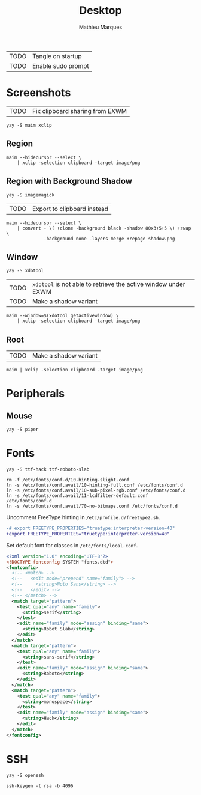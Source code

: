 # -*- after-save-hook: (org-babel-tangle t); -*-
#+TITLE: Desktop
#+AUTHOR: Mathieu Marques
#+PROPERTY: header-args :mkdirp yes :results silent

| TODO | Tangle on startup  |
| TODO | Enable sudo prompt |

* Screenshots

| TODO | Fix clipboard sharing from EXWM |

#+BEGIN_SRC shell
yay -S maim xclip
#+END_SRC

** Region

#+HEADER: :shebang #!/bin/sh
#+HEADER: :tangle scripts/screenshot.region.sh
#+HEADER: :tangle-mode (identity #o755)
#+BEGIN_SRC shell
maim --hidecursor --select \
    | xclip -selection clipboard -target image/png
#+END_SRC

** Region with Background Shadow

#+BEGIN_SRC shell
yay -S imagemagick
#+END_SRC

| TODO | Export to clipboard instead |

#+HEADER: :shebang #!/bin/sh
#+HEADER: :tangle scripts/screenshot.region-shadow.sh
#+HEADER: :tangle-mode (identity #o755)
#+BEGIN_SRC shell
maim --hidecursor --select \
    | convert - \( +clone -background black -shadow 80x3+5+5 \) +swap \
              -background none -layers merge +repage shadow.png
#+END_SRC

** Window

#+BEGIN_SRC shell
yay -S xdotool
#+END_SRC

| TODO | =xdotool= is not able to retrieve the active window under EXWM |
| TODO | Make a shadow variant                                          |

#+HEADER: :shebang #!/bin/sh
#+HEADER: :tangle scripts/screenshot.window.sh
#+HEADER: :tangle-mode (identity #o755)
#+BEGIN_SRC shell
maim --window=$(xdotool getactivewindow) \
    | xclip -selection clipboard -target image/png
#+END_SRC

** Root

| TODO | Make a shadow variant                                          |

#+HEADER: :shebang #!/bin/sh
#+HEADER: :tangle scripts/screenshot.root.sh
#+HEADER: :tangle-mode (identity #o755)
#+BEGIN_SRC shell
maim | xclip -selection clipboard -target image/png
#+END_SRC

* Peripherals

** Mouse

#+BEGIN_SRC shell
yay -S piper
#+END_SRC

* Fonts

#+BEGIN_SRC shell
yay -S ttf-hack ttf-roboto-slab
#+END_SRC

#+BEGIN_SRC shell
rm -f /etc/fonts/conf.d/10-hinting-slight.conf
ln -s /etc/fonts/conf.avail/10-hinting-full.conf /etc/fonts/conf.d
ln -s /etc/fonts/conf.avail/10-sub-pixel-rgb.conf /etc/fonts/conf.d
ln -s /etc/fonts/conf.avail/11-lcdfilter-default.conf /etc/fonts/conf.d
ln -s /etc/fonts/conf.avail/70-no-bitmaps.conf /etc/fonts/conf.d
#+END_SRC

Uncomment FreeType hinting in =/etc/profile.d/freetype2.sh=.

#+BEGIN_SRC diff
-# export FREETYPE_PROPERTIES="truetype:interpreter-version=40"
+export FREETYPE_PROPERTIES="truetype:interpreter-version=40"
#+END_SRC

Set default font for classes in =/etc/fonts/local.conf=.

#+BEGIN_SRC xml
<?xml version="1.0" encoding="UTF-8"?>
<!DOCTYPE fontconfig SYSTEM "fonts.dtd">
<fontconfig>
  <!-- <match> -->
  <!--   <edit mode="prepend" name="family"> -->
  <!--     <string>Noto Sans</string> -->
  <!--   </edit> -->
  <!-- </match> -->
  <match target="pattern">
    <test qual="any" name="family">
      <string>serif</string>
    </test>
    <edit name="family" mode="assign" binding="same">
      <string>Robot Slab</string>
    </edit>
  </match>
  <match target="pattern">
    <test qual="any" name="family">
      <string>sans-serif</string>
    </test>
    <edit name="family" mode="assign" binding="same">
      <string>Roboto</string>
    </edit>
  </match>
  <match target="pattern">
    <test qual="any" name="family">
      <string>monospace</string>
    </test>
    <edit name="family" mode="assign" binding="same">
      <string>Hack</string>
    </edit>
  </match>
</fontconfig>
#+END_SRC

* SSH

#+BEGIN_SRC shell
yay -S openssh
#+END_SRC

#+BEGIN_SRC shell
ssh-keygen -t rsa -b 4096
#+END_SRC

